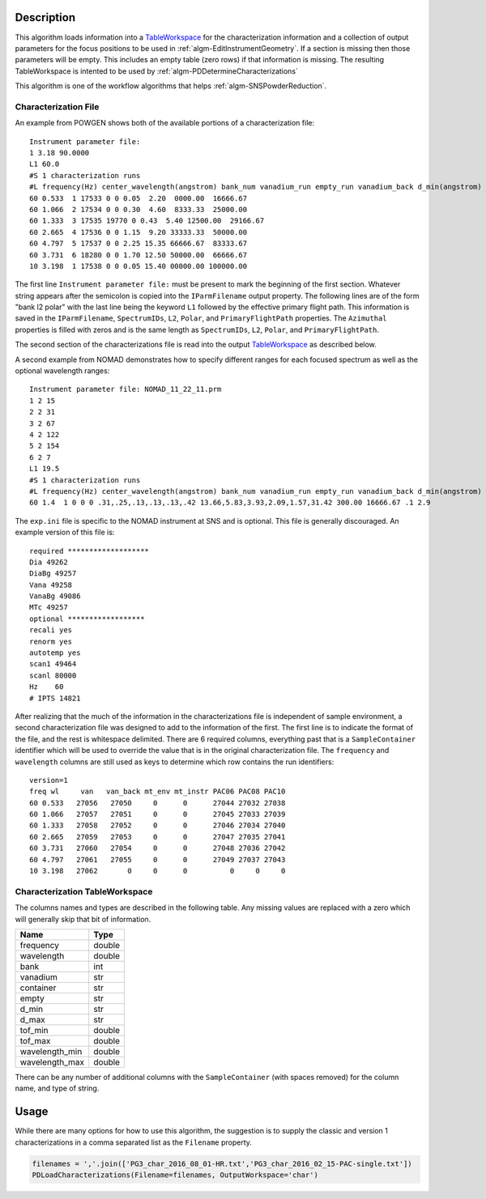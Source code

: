 .. algorithm::

.. summary::

.. alias::

.. properties::

Description
-----------

This algorithm loads information into a
`TableWorkspace <http://www.mantidproject.org/TableWorkspace>`__ for the
characterization information and a collection of output parameters for
the focus positions to be used in :ref:`algm-EditInstrumentGeometry`. If
a section is missing then those parameters will be empty. This includes an empty
table (zero rows) if that information is missing. The resulting TableWorkspace
is intented to be used by :ref:`algm-PDDetermineCharacterizations`

This algorithm is one of the workflow algorithms that helps
:ref:`algm-SNSPowderReduction`.

Characterization File
#####################

An example from POWGEN shows both of the available portions of a
characterization file::

  Instrument parameter file:
  1 3.18 90.0000
  L1 60.0
  #S 1 characterization runs
  #L frequency(Hz) center_wavelength(angstrom) bank_num vanadium_run empty_run vanadium_back d_min(angstrom) d_max(angstrom)
  60 0.533  1 17533 0 0 0.05  2.20  0000.00  16666.67
  60 1.066  2 17534 0 0 0.30  4.60  8333.33  25000.00
  60 1.333  3 17535 19770 0 0.43  5.40 12500.00  29166.67
  60 2.665  4 17536 0 0 1.15  9.20 33333.33  50000.00
  60 4.797  5 17537 0 0 2.25 15.35 66666.67  83333.67
  60 3.731  6 18280 0 0 1.70 12.50 50000.00  66666.67
  10 3.198  1 17538 0 0 0.05 15.40 00000.00 100000.00

The first line ``Instrument parameter file:`` must be present to mark the
beginning of the first section. Whatever string appears after the semicolon
is copied into the ``IParmFilename`` output property. The following lines
are of the form "bank l2 polar" with the last line being the keyword ``L1``
followed by the effective primary flight path. This information is saved
in the ``IParmFilename``, ``SpectrumIDs``, ``L2``, ``Polar``, and
``PrimaryFlightPath`` properties. The ``Azimuthal`` properties is filled with zeros
and is the same length as ``SpectrumIDs``, ``L2``, ``Polar``, and ``PrimaryFlightPath``.

The second section of the characterizations file is read into the output
`TableWorkspace <http://www.mantidproject.org/TableWorkspace>`__ as described below.

A second example from NOMAD demonstrates how to specify different ranges for each focused spectrum as well as the optional wavelength ranges::

  Instrument parameter file: NOMAD_11_22_11.prm
  1 2 15
  2 2 31
  3 2 67
  4 2 122
  5 2 154
  6 2 7
  L1 19.5
  #S 1 characterization runs
  #L frequency(Hz) center_wavelength(angstrom) bank_num vanadium_run empty_run vanadium_back d_min(angstrom) d_max(angstrom) wl_min wl_max
  60 1.4  1 0 0 0 .31,.25,.13,.13,.13,.42 13.66,5.83,3.93,2.09,1.57,31.42 300.00 16666.67 .1 2.9

The :literal:`exp.ini` file is specific to the NOMAD instrument at SNS
and is optional. This file is generally discouraged. An example
version of this file is::

  required *******************
  Dia 49262
  DiaBg 49257
  Vana 49258
  VanaBg 49086
  MTc 49257
  optional ******************
  recali yes
  renorm yes
  autotemp yes
  scan1 49464
  scanl 80000
  Hz    60
  # IPTS 14821

After realizing that the much of the information in the
characterizations file is independent of sample environment, a second
characterization file was designed to add to the information of the
first. The first line is to indicate the format of the file, and the
rest is whitespace delimited. There are 6 required columns, everything
past that is a :literal:`SampleContainer` identifier which will be
used to override the value that is in the original characterization
file. The :literal:`frequency` and :literal:`wavelength` columns are
still used as keys to determine which row contains the run
identifiers::

  version=1
  freq wl     van   van_back mt_env mt_instr PAC06 PAC08 PAC10
  60 0.533   27056   27050     0      0      27044 27032 27038
  60 1.066   27057   27051     0      0      27045 27033 27039
  60 1.333   27058   27052     0      0      27046 27034 27040
  60 2.665   27059   27053     0      0      27047 27035 27041
  60 3.731   27060   27054     0      0      27048 27036 27042
  60 4.797   27061   27055     0      0      27049 27037 27043
  10 3.198   27062       0     0      0          0     0     0

Characterization TableWorkspace
###############################

The columns names and types are described in the following table. Any
missing values are replaced with a zero which will generally skip that
bit of information.

============== =======
Name           Type
============== =======
frequency      double
wavelength     double
bank           int
vanadium       str
container      str
empty          str
d_min          str
d_max          str
tof_min        double
tof_max        double
wavelength_min double
wavelength_max double
============== =======

There can be any number of additional columns with the
:literal:`SampleContainer` (with spaces removed) for the column name,
and type of string.

Usage
-----

While there are many options for how to use this algorithm, the
suggestion is to supply the classic and version 1 characterizations in
a comma separated list as the :literal:`Filename` property.

.. code-block:: python

   filenames = ','.join(['PG3_char_2016_08_01-HR.txt','PG3_char_2016_02_15-PAC-single.txt'])
   PDLoadCharacterizations(Filename=filenames, OutputWorkspace='char')

.. categories::

.. sourcelink::
